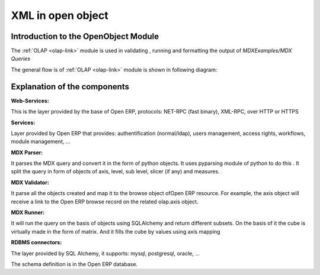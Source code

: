 XML in open object
==================

Introduction to the OpenObject Module
-------------------------------------

The :ref:`OLAP <olap-link>`  module is used in validating , running  and formatting the output of *MDXExamples/MDX Queries*

The general flow is of :ref:`OLAP <olap-link>` module is shown in following diagram:

.. image::  images/Cube_olap_schema.png

Explanation of the components
-----------------------------

:Web-Services:

This is the layer provided by the base of Open  ERP, protocols: NET-RPC (fast binary), XML-RPC, over HTTP or HTTPS

:Services:

Layer provided by Open  ERP that provides: authentification (normal/ldap), users management, access rights, workflows, module management, ...

:MDX Parser:

It parses the MDX query and convert it in the form of python objects. It uses pyparsing module of python to do this . It split the query in form of objects of axis, level, sub level, slicer (if any) and measures. 


:MDX Validator:

It parse all the objects created and map it to the browse object ofOpen  ERP resource. For example, the axis object will receive a link to the Open  ERP browse record on the related olap.axis object.

:MDX Runner:

It will run the query on the basis of objects using SQLAlchemy and return different subsets.
On the basis of it the cube is virtually made in the form of matrix.
And it fills the cube by values using axis mapping

:RDBMS connectors:

The layer provided by SQL Alchemy, it supports: mysql, postgresql, oracle, ...

The schema definition is in the Open  ERP database.

